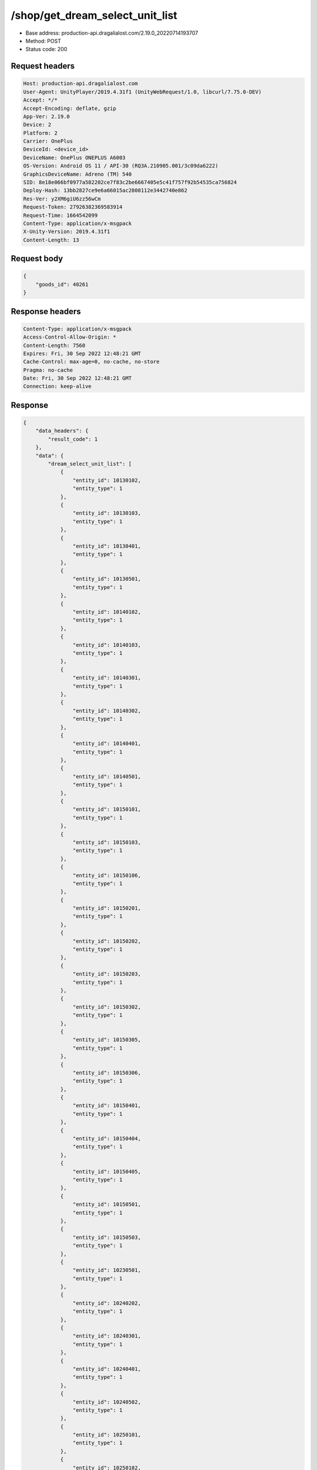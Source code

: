 /shop/get_dream_select_unit_list
==================================================

- Base address: production-api.dragalialost.com/2.19.0_20220714193707
- Method: POST
- Status code: 200

Request headers
----------------

.. code-block:: text

	Host: production-api.dragalialost.com	User-Agent: UnityPlayer/2019.4.31f1 (UnityWebRequest/1.0, libcurl/7.75.0-DEV)	Accept: */*	Accept-Encoding: deflate, gzip	App-Ver: 2.19.0	Device: 2	Platform: 2	Carrier: OnePlus	DeviceId: <device_id>	DeviceName: OnePlus ONEPLUS A6003	OS-Version: Android OS 11 / API-30 (RQ3A.210905.001/3c09da6222)	GraphicsDeviceName: Adreno (TM) 540	SID: 8e18e066bf0977a582202ce7f83c2be6667405e5c41f757f92b54535ca756824	Deploy-Hash: 13bb2827ce9e6a66015ac2808112e3442740e862	Res-Ver: y2XM6giU6zz56wCm	Request-Token: 27926382369583914	Request-Time: 1664542099	Content-Type: application/x-msgpack	X-Unity-Version: 2019.4.31f1	Content-Length: 13

Request body
----------------

.. code-block:: json

	{
	    "goods_id": 40261
	}

Response headers
----------------

.. code-block:: text

	Content-Type: application/x-msgpack	Access-Control-Allow-Origin: *	Content-Length: 7560	Expires: Fri, 30 Sep 2022 12:48:21 GMT	Cache-Control: max-age=0, no-cache, no-store	Pragma: no-cache	Date: Fri, 30 Sep 2022 12:48:21 GMT	Connection: keep-alive

Response
----------------

.. code-block:: json

	{
	    "data_headers": {
	        "result_code": 1
	    },
	    "data": {
	        "dream_select_unit_list": [
	            {
	                "entity_id": 10130102,
	                "entity_type": 1
	            },
	            {
	                "entity_id": 10130103,
	                "entity_type": 1
	            },
	            {
	                "entity_id": 10130401,
	                "entity_type": 1
	            },
	            {
	                "entity_id": 10130501,
	                "entity_type": 1
	            },
	            {
	                "entity_id": 10140102,
	                "entity_type": 1
	            },
	            {
	                "entity_id": 10140103,
	                "entity_type": 1
	            },
	            {
	                "entity_id": 10140301,
	                "entity_type": 1
	            },
	            {
	                "entity_id": 10140302,
	                "entity_type": 1
	            },
	            {
	                "entity_id": 10140401,
	                "entity_type": 1
	            },
	            {
	                "entity_id": 10140501,
	                "entity_type": 1
	            },
	            {
	                "entity_id": 10150101,
	                "entity_type": 1
	            },
	            {
	                "entity_id": 10150103,
	                "entity_type": 1
	            },
	            {
	                "entity_id": 10150106,
	                "entity_type": 1
	            },
	            {
	                "entity_id": 10150201,
	                "entity_type": 1
	            },
	            {
	                "entity_id": 10150202,
	                "entity_type": 1
	            },
	            {
	                "entity_id": 10150203,
	                "entity_type": 1
	            },
	            {
	                "entity_id": 10150302,
	                "entity_type": 1
	            },
	            {
	                "entity_id": 10150305,
	                "entity_type": 1
	            },
	            {
	                "entity_id": 10150306,
	                "entity_type": 1
	            },
	            {
	                "entity_id": 10150401,
	                "entity_type": 1
	            },
	            {
	                "entity_id": 10150404,
	                "entity_type": 1
	            },
	            {
	                "entity_id": 10150405,
	                "entity_type": 1
	            },
	            {
	                "entity_id": 10150501,
	                "entity_type": 1
	            },
	            {
	                "entity_id": 10150503,
	                "entity_type": 1
	            },
	            {
	                "entity_id": 10230501,
	                "entity_type": 1
	            },
	            {
	                "entity_id": 10240202,
	                "entity_type": 1
	            },
	            {
	                "entity_id": 10240301,
	                "entity_type": 1
	            },
	            {
	                "entity_id": 10240401,
	                "entity_type": 1
	            },
	            {
	                "entity_id": 10240502,
	                "entity_type": 1
	            },
	            {
	                "entity_id": 10250101,
	                "entity_type": 1
	            },
	            {
	                "entity_id": 10250102,
	                "entity_type": 1
	            },
	            {
	                "entity_id": 10250104,
	                "entity_type": 1
	            },
	            {
	                "entity_id": 10250201,
	                "entity_type": 1
	            },
	            {
	                "entity_id": 10250204,
	                "entity_type": 1
	            },
	            {
	                "entity_id": 10250301,
	                "entity_type": 1
	            },
	            {
	                "entity_id": 10250302,
	                "entity_type": 1
	            },
	            {
	                "entity_id": 10250303,
	                "entity_type": 1
	            },
	            {
	                "entity_id": 10250304,
	                "entity_type": 1
	            },
	            {
	                "entity_id": 10250401,
	                "entity_type": 1
	            },
	            {
	                "entity_id": 10250404,
	                "entity_type": 1
	            },
	            {
	                "entity_id": 10250502,
	                "entity_type": 1
	            },
	            {
	                "entity_id": 10250503,
	                "entity_type": 1
	            },
	            {
	                "entity_id": 10330101,
	                "entity_type": 1
	            },
	            {
	                "entity_id": 10330501,
	                "entity_type": 1
	            },
	            {
	                "entity_id": 10340102,
	                "entity_type": 1
	            },
	            {
	                "entity_id": 10340201,
	                "entity_type": 1
	            },
	            {
	                "entity_id": 10340202,
	                "entity_type": 1
	            },
	            {
	                "entity_id": 10340203,
	                "entity_type": 1
	            },
	            {
	                "entity_id": 10340401,
	                "entity_type": 1
	            },
	            {
	                "entity_id": 10340402,
	                "entity_type": 1
	            },
	            {
	                "entity_id": 10340501,
	                "entity_type": 1
	            },
	            {
	                "entity_id": 10350101,
	                "entity_type": 1
	            },
	            {
	                "entity_id": 10350104,
	                "entity_type": 1
	            },
	            {
	                "entity_id": 10350202,
	                "entity_type": 1
	            },
	            {
	                "entity_id": 10350204,
	                "entity_type": 1
	            },
	            {
	                "entity_id": 10350301,
	                "entity_type": 1
	            },
	            {
	                "entity_id": 10350302,
	                "entity_type": 1
	            },
	            {
	                "entity_id": 10350404,
	                "entity_type": 1
	            },
	            {
	                "entity_id": 10350405,
	                "entity_type": 1
	            },
	            {
	                "entity_id": 10350502,
	                "entity_type": 1
	            },
	            {
	                "entity_id": 10350503,
	                "entity_type": 1
	            },
	            {
	                "entity_id": 10350504,
	                "entity_type": 1
	            },
	            {
	                "entity_id": 10430201,
	                "entity_type": 1
	            },
	            {
	                "entity_id": 10430202,
	                "entity_type": 1
	            },
	            {
	                "entity_id": 10430301,
	                "entity_type": 1
	            },
	            {
	                "entity_id": 10440101,
	                "entity_type": 1
	            },
	            {
	                "entity_id": 10440102,
	                "entity_type": 1
	            },
	            {
	                "entity_id": 10440201,
	                "entity_type": 1
	            },
	            {
	                "entity_id": 10440401,
	                "entity_type": 1
	            },
	            {
	                "entity_id": 10450101,
	                "entity_type": 1
	            },
	            {
	                "entity_id": 10450103,
	                "entity_type": 1
	            },
	            {
	                "entity_id": 10450201,
	                "entity_type": 1
	            },
	            {
	                "entity_id": 10450203,
	                "entity_type": 1
	            },
	            {
	                "entity_id": 10450204,
	                "entity_type": 1
	            },
	            {
	                "entity_id": 10450301,
	                "entity_type": 1
	            },
	            {
	                "entity_id": 10450304,
	                "entity_type": 1
	            },
	            {
	                "entity_id": 10450401,
	                "entity_type": 1
	            },
	            {
	                "entity_id": 10450403,
	                "entity_type": 1
	            },
	            {
	                "entity_id": 10450406,
	                "entity_type": 1
	            },
	            {
	                "entity_id": 10450501,
	                "entity_type": 1
	            },
	            {
	                "entity_id": 10450502,
	                "entity_type": 1
	            },
	            {
	                "entity_id": 10530101,
	                "entity_type": 1
	            },
	            {
	                "entity_id": 10530201,
	                "entity_type": 1
	            },
	            {
	                "entity_id": 10530202,
	                "entity_type": 1
	            },
	            {
	                "entity_id": 10540103,
	                "entity_type": 1
	            },
	            {
	                "entity_id": 10540202,
	                "entity_type": 1
	            },
	            {
	                "entity_id": 10540301,
	                "entity_type": 1
	            },
	            {
	                "entity_id": 10540302,
	                "entity_type": 1
	            },
	            {
	                "entity_id": 10540401,
	                "entity_type": 1
	            },
	            {
	                "entity_id": 10540402,
	                "entity_type": 1
	            },
	            {
	                "entity_id": 10540502,
	                "entity_type": 1
	            },
	            {
	                "entity_id": 10550102,
	                "entity_type": 1
	            },
	            {
	                "entity_id": 10550103,
	                "entity_type": 1
	            },
	            {
	                "entity_id": 10550201,
	                "entity_type": 1
	            },
	            {
	                "entity_id": 10550204,
	                "entity_type": 1
	            },
	            {
	                "entity_id": 10550205,
	                "entity_type": 1
	            },
	            {
	                "entity_id": 10550301,
	                "entity_type": 1
	            },
	            {
	                "entity_id": 10550302,
	                "entity_type": 1
	            },
	            {
	                "entity_id": 10550304,
	                "entity_type": 1
	            },
	            {
	                "entity_id": 10550306,
	                "entity_type": 1
	            },
	            {
	                "entity_id": 10550401,
	                "entity_type": 1
	            },
	            {
	                "entity_id": 10550405,
	                "entity_type": 1
	            },
	            {
	                "entity_id": 10550501,
	                "entity_type": 1
	            },
	            {
	                "entity_id": 10550502,
	                "entity_type": 1
	            },
	            {
	                "entity_id": 10550503,
	                "entity_type": 1
	            },
	            {
	                "entity_id": 10630301,
	                "entity_type": 1
	            },
	            {
	                "entity_id": 10630401,
	                "entity_type": 1
	            },
	            {
	                "entity_id": 10640101,
	                "entity_type": 1
	            },
	            {
	                "entity_id": 10640301,
	                "entity_type": 1
	            },
	            {
	                "entity_id": 10640302,
	                "entity_type": 1
	            },
	            {
	                "entity_id": 10640402,
	                "entity_type": 1
	            },
	            {
	                "entity_id": 10640501,
	                "entity_type": 1
	            },
	            {
	                "entity_id": 10650102,
	                "entity_type": 1
	            },
	            {
	                "entity_id": 10650103,
	                "entity_type": 1
	            },
	            {
	                "entity_id": 10650201,
	                "entity_type": 1
	            },
	            {
	                "entity_id": 10650203,
	                "entity_type": 1
	            },
	            {
	                "entity_id": 10650204,
	                "entity_type": 1
	            },
	            {
	                "entity_id": 10650301,
	                "entity_type": 1
	            },
	            {
	                "entity_id": 10650302,
	                "entity_type": 1
	            },
	            {
	                "entity_id": 10650303,
	                "entity_type": 1
	            },
	            {
	                "entity_id": 10650401,
	                "entity_type": 1
	            },
	            {
	                "entity_id": 10650402,
	                "entity_type": 1
	            },
	            {
	                "entity_id": 10650403,
	                "entity_type": 1
	            },
	            {
	                "entity_id": 10650501,
	                "entity_type": 1
	            },
	            {
	                "entity_id": 10650504,
	                "entity_type": 1
	            },
	            {
	                "entity_id": 10730101,
	                "entity_type": 1
	            },
	            {
	                "entity_id": 10730401,
	                "entity_type": 1
	            },
	            {
	                "entity_id": 10740101,
	                "entity_type": 1
	            },
	            {
	                "entity_id": 10740203,
	                "entity_type": 1
	            },
	            {
	                "entity_id": 10740301,
	                "entity_type": 1
	            },
	            {
	                "entity_id": 10740401,
	                "entity_type": 1
	            },
	            {
	                "entity_id": 10740501,
	                "entity_type": 1
	            },
	            {
	                "entity_id": 10750101,
	                "entity_type": 1
	            },
	            {
	                "entity_id": 10750103,
	                "entity_type": 1
	            },
	            {
	                "entity_id": 10750105,
	                "entity_type": 1
	            },
	            {
	                "entity_id": 10750201,
	                "entity_type": 1
	            },
	            {
	                "entity_id": 10750202,
	                "entity_type": 1
	            },
	            {
	                "entity_id": 10750301,
	                "entity_type": 1
	            },
	            {
	                "entity_id": 10750302,
	                "entity_type": 1
	            },
	            {
	                "entity_id": 10750303,
	                "entity_type": 1
	            },
	            {
	                "entity_id": 10750304,
	                "entity_type": 1
	            },
	            {
	                "entity_id": 10750401,
	                "entity_type": 1
	            },
	            {
	                "entity_id": 10750403,
	                "entity_type": 1
	            },
	            {
	                "entity_id": 10750404,
	                "entity_type": 1
	            },
	            {
	                "entity_id": 10750405,
	                "entity_type": 1
	            },
	            {
	                "entity_id": 10750503,
	                "entity_type": 1
	            },
	            {
	                "entity_id": 10750505,
	                "entity_type": 1
	            },
	            {
	                "entity_id": 10830402,
	                "entity_type": 1
	            },
	            {
	                "entity_id": 10830501,
	                "entity_type": 1
	            },
	            {
	                "entity_id": 10840101,
	                "entity_type": 1
	            },
	            {
	                "entity_id": 10840201,
	                "entity_type": 1
	            },
	            {
	                "entity_id": 10840202,
	                "entity_type": 1
	            },
	            {
	                "entity_id": 10840301,
	                "entity_type": 1
	            },
	            {
	                "entity_id": 10840302,
	                "entity_type": 1
	            },
	            {
	                "entity_id": 10840402,
	                "entity_type": 1
	            },
	            {
	                "entity_id": 10850101,
	                "entity_type": 1
	            },
	            {
	                "entity_id": 10850102,
	                "entity_type": 1
	            },
	            {
	                "entity_id": 10850104,
	                "entity_type": 1
	            },
	            {
	                "entity_id": 10850201,
	                "entity_type": 1
	            },
	            {
	                "entity_id": 10850203,
	                "entity_type": 1
	            },
	            {
	                "entity_id": 10850301,
	                "entity_type": 1
	            },
	            {
	                "entity_id": 10850302,
	                "entity_type": 1
	            },
	            {
	                "entity_id": 10850303,
	                "entity_type": 1
	            },
	            {
	                "entity_id": 10850401,
	                "entity_type": 1
	            },
	            {
	                "entity_id": 10850403,
	                "entity_type": 1
	            },
	            {
	                "entity_id": 10850501,
	                "entity_type": 1
	            },
	            {
	                "entity_id": 10850502,
	                "entity_type": 1
	            },
	            {
	                "entity_id": 10850503,
	                "entity_type": 1
	            },
	            {
	                "entity_id": 10950102,
	                "entity_type": 1
	            },
	            {
	                "entity_id": 10950201,
	                "entity_type": 1
	            },
	            {
	                "entity_id": 10950203,
	                "entity_type": 1
	            },
	            {
	                "entity_id": 10950301,
	                "entity_type": 1
	            },
	            {
	                "entity_id": 10950302,
	                "entity_type": 1
	            },
	            {
	                "entity_id": 10950303,
	                "entity_type": 1
	            },
	            {
	                "entity_id": 10950401,
	                "entity_type": 1
	            },
	            {
	                "entity_id": 10950402,
	                "entity_type": 1
	            },
	            {
	                "entity_id": 10950502,
	                "entity_type": 1
	            },
	            {
	                "entity_id": 10950503,
	                "entity_type": 1
	            },
	            {
	                "entity_id": 20030101,
	                "entity_type": 7
	            },
	            {
	                "entity_id": 20030102,
	                "entity_type": 7
	            },
	            {
	                "entity_id": 20030103,
	                "entity_type": 7
	            },
	            {
	                "entity_id": 20030201,
	                "entity_type": 7
	            },
	            {
	                "entity_id": 20030202,
	                "entity_type": 7
	            },
	            {
	                "entity_id": 20030203,
	                "entity_type": 7
	            },
	            {
	                "entity_id": 20030301,
	                "entity_type": 7
	            },
	            {
	                "entity_id": 20030302,
	                "entity_type": 7
	            },
	            {
	                "entity_id": 20030303,
	                "entity_type": 7
	            },
	            {
	                "entity_id": 20030401,
	                "entity_type": 7
	            },
	            {
	                "entity_id": 20030402,
	                "entity_type": 7
	            },
	            {
	                "entity_id": 20030403,
	                "entity_type": 7
	            },
	            {
	                "entity_id": 20030501,
	                "entity_type": 7
	            },
	            {
	                "entity_id": 20030502,
	                "entity_type": 7
	            },
	            {
	                "entity_id": 20030503,
	                "entity_type": 7
	            },
	            {
	                "entity_id": 20040102,
	                "entity_type": 7
	            },
	            {
	                "entity_id": 20040103,
	                "entity_type": 7
	            },
	            {
	                "entity_id": 20040202,
	                "entity_type": 7
	            },
	            {
	                "entity_id": 20040203,
	                "entity_type": 7
	            },
	            {
	                "entity_id": 20040302,
	                "entity_type": 7
	            },
	            {
	                "entity_id": 20040303,
	                "entity_type": 7
	            },
	            {
	                "entity_id": 20040402,
	                "entity_type": 7
	            },
	            {
	                "entity_id": 20040403,
	                "entity_type": 7
	            },
	            {
	                "entity_id": 20040502,
	                "entity_type": 7
	            },
	            {
	                "entity_id": 20040503,
	                "entity_type": 7
	            },
	            {
	                "entity_id": 20050101,
	                "entity_type": 7
	            },
	            {
	                "entity_id": 20050104,
	                "entity_type": 7
	            },
	            {
	                "entity_id": 20050106,
	                "entity_type": 7
	            },
	            {
	                "entity_id": 20050107,
	                "entity_type": 7
	            },
	            {
	                "entity_id": 20050108,
	                "entity_type": 7
	            },
	            {
	                "entity_id": 20050109,
	                "entity_type": 7
	            },
	            {
	                "entity_id": 20050110,
	                "entity_type": 7
	            },
	            {
	                "entity_id": 20050114,
	                "entity_type": 7
	            },
	            {
	                "entity_id": 20050118,
	                "entity_type": 7
	            },
	            {
	                "entity_id": 20050119,
	                "entity_type": 7
	            },
	            {
	                "entity_id": 20050201,
	                "entity_type": 7
	            },
	            {
	                "entity_id": 20050203,
	                "entity_type": 7
	            },
	            {
	                "entity_id": 20050204,
	                "entity_type": 7
	            },
	            {
	                "entity_id": 20050207,
	                "entity_type": 7
	            },
	            {
	                "entity_id": 20050209,
	                "entity_type": 7
	            },
	            {
	                "entity_id": 20050210,
	                "entity_type": 7
	            },
	            {
	                "entity_id": 20050211,
	                "entity_type": 7
	            },
	            {
	                "entity_id": 20050212,
	                "entity_type": 7
	            },
	            {
	                "entity_id": 20050214,
	                "entity_type": 7
	            },
	            {
	                "entity_id": 20050301,
	                "entity_type": 7
	            },
	            {
	                "entity_id": 20050304,
	                "entity_type": 7
	            },
	            {
	                "entity_id": 20050305,
	                "entity_type": 7
	            },
	            {
	                "entity_id": 20050306,
	                "entity_type": 7
	            },
	            {
	                "entity_id": 20050308,
	                "entity_type": 7
	            },
	            {
	                "entity_id": 20050309,
	                "entity_type": 7
	            },
	            {
	                "entity_id": 20050311,
	                "entity_type": 7
	            },
	            {
	                "entity_id": 20050312,
	                "entity_type": 7
	            },
	            {
	                "entity_id": 20050313,
	                "entity_type": 7
	            },
	            {
	                "entity_id": 20050314,
	                "entity_type": 7
	            },
	            {
	                "entity_id": 20050315,
	                "entity_type": 7
	            },
	            {
	                "entity_id": 20050317,
	                "entity_type": 7
	            },
	            {
	                "entity_id": 20050318,
	                "entity_type": 7
	            },
	            {
	                "entity_id": 20050321,
	                "entity_type": 7
	            },
	            {
	                "entity_id": 20050401,
	                "entity_type": 7
	            },
	            {
	                "entity_id": 20050403,
	                "entity_type": 7
	            },
	            {
	                "entity_id": 20050404,
	                "entity_type": 7
	            },
	            {
	                "entity_id": 20050405,
	                "entity_type": 7
	            },
	            {
	                "entity_id": 20050407,
	                "entity_type": 7
	            },
	            {
	                "entity_id": 20050408,
	                "entity_type": 7
	            },
	            {
	                "entity_id": 20050409,
	                "entity_type": 7
	            },
	            {
	                "entity_id": 20050411,
	                "entity_type": 7
	            },
	            {
	                "entity_id": 20050413,
	                "entity_type": 7
	            },
	            {
	                "entity_id": 20050415,
	                "entity_type": 7
	            },
	            {
	                "entity_id": 20050416,
	                "entity_type": 7
	            },
	            {
	                "entity_id": 20050501,
	                "entity_type": 7
	            },
	            {
	                "entity_id": 20050508,
	                "entity_type": 7
	            },
	            {
	                "entity_id": 20050509,
	                "entity_type": 7
	            },
	            {
	                "entity_id": 20050510,
	                "entity_type": 7
	            },
	            {
	                "entity_id": 20050514,
	                "entity_type": 7
	            },
	            {
	                "entity_id": 20050516,
	                "entity_type": 7
	            },
	            {
	                "entity_id": 20050518,
	                "entity_type": 7
	            },
	            {
	                "entity_id": 20050520,
	                "entity_type": 7
	            },
	            {
	                "entity_id": 20050521,
	                "entity_type": 7
	            },
	            {
	                "entity_id": 20050523,
	                "entity_type": 7
	            }
	        ],
	        "update_data_list": {
	            "functional_maintenance_list": []
	        }
	    }
	}

Notes
------
